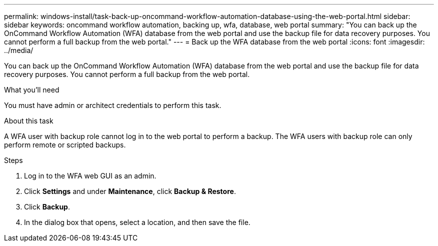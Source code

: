 ---
permalink: windows-install/task-back-up-oncommand-workflow-automation-database-using-the-web-portal.html
sidebar: sidebar
keywords: oncommand workflow automation, backing up, wfa, database, web portal
summary: "You can back up the OnCommand Workflow Automation (WFA) database from the web portal and use the backup file for data recovery purposes. You cannot perform a full backup from the web portal."
---
= Back up the WFA database from the web portal
:icons: font
:imagesdir: ../media/

[.lead]
You can back up the OnCommand Workflow Automation (WFA) database from the web portal and use the backup file for data recovery purposes. You cannot perform a full backup from the web portal.

.What you'll need

You must have admin or architect credentials to perform this task.

.About this task

A WFA user with backup role cannot log in to the web portal to perform a backup. The WFA users with backup role can only perform remote or scripted backups.

.Steps
. Log in to the WFA web GUI as an admin.
. Click *Settings* and under *Maintenance*, click *Backup & Restore*.
. Click *Backup*.
. In the dialog box that opens, select a location, and then save the file.
